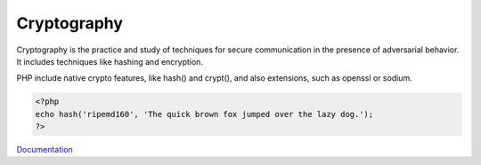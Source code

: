 .. _cryptography:
.. _crypto:
.. meta::
	:description:
		Cryptography: Cryptography is the practice and study of techniques for secure communication in the presence of adversarial behavior.
	:twitter:card: summary_large_image
	:twitter:site: @exakat
	:twitter:title: Cryptography
	:twitter:description: Cryptography: Cryptography is the practice and study of techniques for secure communication in the presence of adversarial behavior
	:twitter:creator: @exakat
	:og:title: Cryptography
	:og:type: article
	:og:description: Cryptography is the practice and study of techniques for secure communication in the presence of adversarial behavior
	:og:url: https://php-dictionary.readthedocs.io/en/latest/dictionary/cryptography.ini.html
	:og:locale: en


Cryptography
------------

Cryptography is the practice and study of techniques for secure communication in the presence of adversarial behavior. It includes techniques like hashing and encryption. 

PHP include native crypto features, like hash() and crypt(), and also extensions, such as openssl or sodium.


.. code-block:: php
   
   
   <?php
   echo hash('ripemd160', 'The quick brown fox jumped over the lazy dog.');
   ?>
   


`Documentation <https://www.php.net/manual/en/refs.crypto.php>`__
